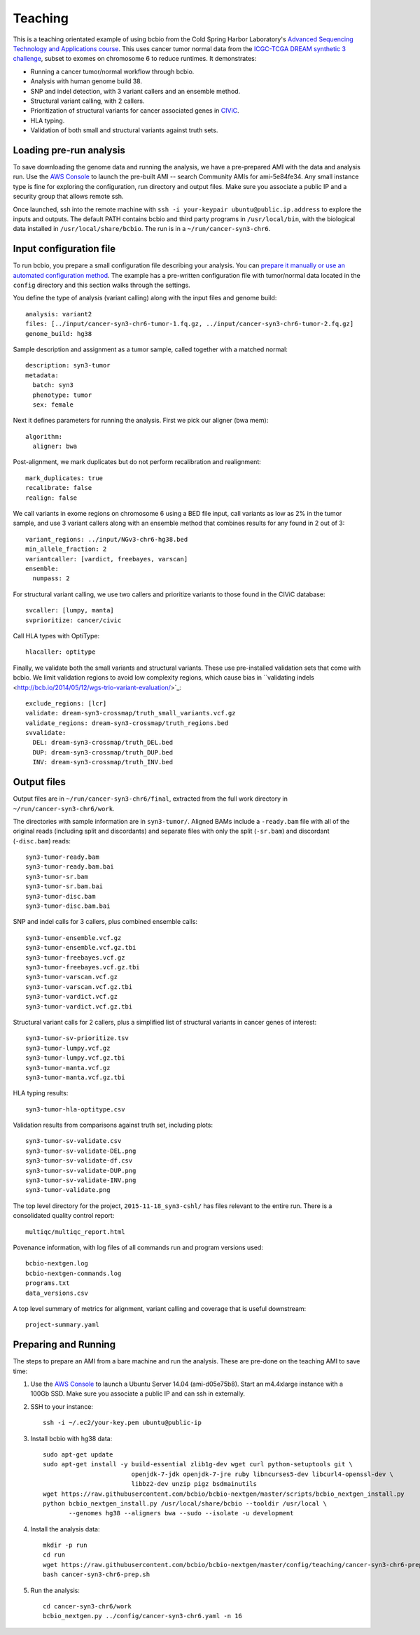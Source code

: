 .. _teaching:

Teaching
========
This is a teaching orientated example of using bcbio from the Cold Spring Harbor
Laboratory's `Advanced Sequencing Technology and Applications course
<http://meetings.cshl.edu/courses.aspx?course=C-SEQTEC&year=15>`_. This uses
cancer tumor normal data from the `ICGC-TCGA DREAM synthetic 3 challenge
<https://www.synapse.org/#!Synapse:syn312572/wiki/58893>`_, subset to exomes on
chromosome 6 to reduce runtimes. It demonstrates:

- Running a cancer tumor/normal workflow through bcbio.
- Analysis with human genome build 38.
- SNP and indel detection, with 3 variant callers and an ensemble method.
- Structural variant calling, with 2 callers.
- Prioritization of structural variants for cancer associated genes in
  `CIViC <https://civic.genome.wustl.edu/#/home>`_.
- HLA typing.
- Validation of both small and structural variants against truth sets.

Loading pre-run analysis
~~~~~~~~~~~~~~~~~~~~~~~~
To save downloading the genome data and running the analysis, we have a
pre-prepared AMI with the data and analysis run. Use the `AWS Console
<https://console.aws.amazon.com/ec2>`_ to launch the pre-built AMI -- search
Community AMIs for ami-5e84fe34. Any small instance type is fine for exploring
the configuration, run directory and output files. Make sure you associate a
public IP and a security group that allows remote ssh.

Once launched, ssh into the remote machine with ``ssh -i your-keypair
ubuntu@public.ip.address`` to explore the inputs and outputs.
The default PATH contains bcbio and third party programs in ``/usr/local/bin``,
with the biological data installed in ``/usr/local/share/bcbio``. The run is in
a ``~/run/cancer-syn3-chr6``.

Input configuration file
~~~~~~~~~~~~~~~~~~~~~~~~
To run bcbio, you prepare a small configuration file describing your analysis.
You can `prepare it manually or use an automated configuration method <https://bcbio-nextgen.readthedocs.org/en/latest/contents/configuration.html>`_.
The example has a pre-written configuration file with tumor/normal data located
in the ``config`` directory and this section walks through the settings.

You define the type of analysis (variant calling) along with the input files and
genome build::

    analysis: variant2
    files: [../input/cancer-syn3-chr6-tumor-1.fq.gz, ../input/cancer-syn3-chr6-tumor-2.fq.gz]
    genome_build: hg38

Sample description and assignment as a tumor sample, called together with a
matched normal::

    description: syn3-tumor
    metadata:
      batch: syn3
      phenotype: tumor
      sex: female

Next it defines parameters for running the analysis. First we pick our aligner
(bwa mem)::

    algorithm:
      aligner: bwa

Post-alignment, we mark duplicates but do not perform recalibration and realignment::

      mark_duplicates: true
      recalibrate: false
      realign: false

We call variants in exome regions on chromosome 6 using a BED file input, call
variants as low as 2% in the tumor sample, and use 3 variant callers along with
an ensemble method that combines results for any found in 2 out of 3::

      variant_regions: ../input/NGv3-chr6-hg38.bed
      min_allele_fraction: 2
      variantcaller: [vardict, freebayes, varscan]
      ensemble:
        numpass: 2

For structural variant calling, we use two callers and prioritize variants to
those found in the CIViC database::

      svcaller: [lumpy, manta]
      svprioritize: cancer/civic

Call HLA types with OptiType::

      hlacaller: optitype

Finally, we validate both the small variants and structural variants. These use
pre-installed validation sets that come with bcbio. We limit validation regions
to avoid low complexity regions, which cause bias in ``validating indels
<http://bcb.io/2014/05/12/wgs-trio-variant-evaluation/>`_::

      exclude_regions: [lcr]
      validate: dream-syn3-crossmap/truth_small_variants.vcf.gz
      validate_regions: dream-syn3-crossmap/truth_regions.bed
      svvalidate:
        DEL: dream-syn3-crossmap/truth_DEL.bed
        DUP: dream-syn3-crossmap/truth_DUP.bed
        INV: dream-syn3-crossmap/truth_INV.bed

Output files
~~~~~~~~~~~~
Output files are in ``~/run/cancer-syn3-chr6/final``, extracted from the full
work directory in ``~/run/cancer-syn3-chr6/work``.

The directories with sample information are in ``syn3-tumor/``. Aligned BAMs
include a ``-ready.bam`` file with all of the original reads (including split
and discordants) and separate files with only the split (``-sr.bam``) and
discordant (``-disc.bam``) reads::

    syn3-tumor-ready.bam
    syn3-tumor-ready.bam.bai
    syn3-tumor-sr.bam
    syn3-tumor-sr.bam.bai
    syn3-tumor-disc.bam
    syn3-tumor-disc.bam.bai

SNP and indel calls for 3 callers, plus combined ensemble calls::

    syn3-tumor-ensemble.vcf.gz
    syn3-tumor-ensemble.vcf.gz.tbi
    syn3-tumor-freebayes.vcf.gz
    syn3-tumor-freebayes.vcf.gz.tbi
    syn3-tumor-varscan.vcf.gz
    syn3-tumor-varscan.vcf.gz.tbi
    syn3-tumor-vardict.vcf.gz
    syn3-tumor-vardict.vcf.gz.tbi

Structural variant calls for 2 callers, plus a simplified list of structural
variants in cancer genes of interest::

    syn3-tumor-sv-prioritize.tsv
    syn3-tumor-lumpy.vcf.gz
    syn3-tumor-lumpy.vcf.gz.tbi
    syn3-tumor-manta.vcf.gz
    syn3-tumor-manta.vcf.gz.tbi

HLA typing results::

    syn3-tumor-hla-optitype.csv

Validation results from comparisons against truth set, including plots::

    syn3-tumor-sv-validate.csv
    syn3-tumor-sv-validate-DEL.png
    syn3-tumor-sv-validate-df.csv
    syn3-tumor-sv-validate-DUP.png
    syn3-tumor-sv-validate-INV.png
    syn3-tumor-validate.png

The top level directory for the project, ``2015-11-18_syn3-cshl/`` has files
relevant to the entire run. There is a consolidated quality control report::

    multiqc/multiqc_report.html

Povenance information, with log files of all commands run and program versions used::

    bcbio-nextgen.log
    bcbio-nextgen-commands.log
    programs.txt
    data_versions.csv

A top level summary of metrics for alignment, variant calling and coverage that
is useful downstream::

    project-summary.yaml

Preparing and Running
~~~~~~~~~~~~~~~~~~~~~
The steps to prepare an AMI from a bare machine and run the analysis. These are
pre-done on the teaching AMI to save time:

1. Use the `AWS Console <https://console.aws.amazon.com/ec2>`_ to launch
   a Ubuntu Server 14.04 (ami-d05e75b8). Start an m4.4xlarge instance with a
   100Gb SSD. Make sure you associate a public IP and can ssh in externally.

2. SSH to your instance::

     ssh -i ~/.ec2/your-key.pem ubuntu@public-ip

3. Install bcbio with hg38 data::

     sudo apt-get update
     sudo apt-get install -y build-essential zlib1g-dev wget curl python-setuptools git \
                             openjdk-7-jdk openjdk-7-jre ruby libncurses5-dev libcurl4-openssl-dev \
                             libbz2-dev unzip pigz bsdmainutils
     wget https://raw.githubusercontent.com/bcbio/bcbio-nextgen/master/scripts/bcbio_nextgen_install.py
     python bcbio_nextgen_install.py /usr/local/share/bcbio --tooldir /usr/local \
            --genomes hg38 --aligners bwa --sudo --isolate -u development

4. Install the analysis data::

     mkdir -p run
     cd run
     wget https://raw.githubusercontent.com/bcbio/bcbio-nextgen/master/config/teaching/cancer-syn3-chr6-prep.sh
     bash cancer-syn3-chr6-prep.sh

5. Run the analysis::

     cd cancer-syn3-chr6/work
     bcbio_nextgen.py ../config/cancer-syn3-chr6.yaml -n 16
